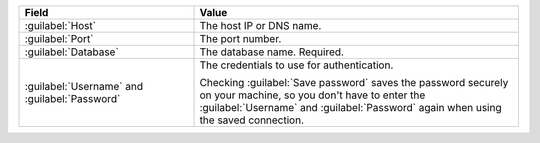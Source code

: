 .. list-table::
   :header-rows: 1
   :widths: 35 65

   * - Field

     - Value

   * - :guilabel:`Host`

     - The host IP or DNS name.

   * - :guilabel:`Port`

     - The port number.

   * - :guilabel:`Database`

     - The database name. Required.

   * - :guilabel:`Username` and :guilabel:`Password`

     - The credentials to use for authentication.
     
       Checking :guilabel:`Save password` saves the password securely on 
       your machine, so you don't have to enter the :guilabel:`Username` and
       :guilabel:`Password` again when using the saved connection.